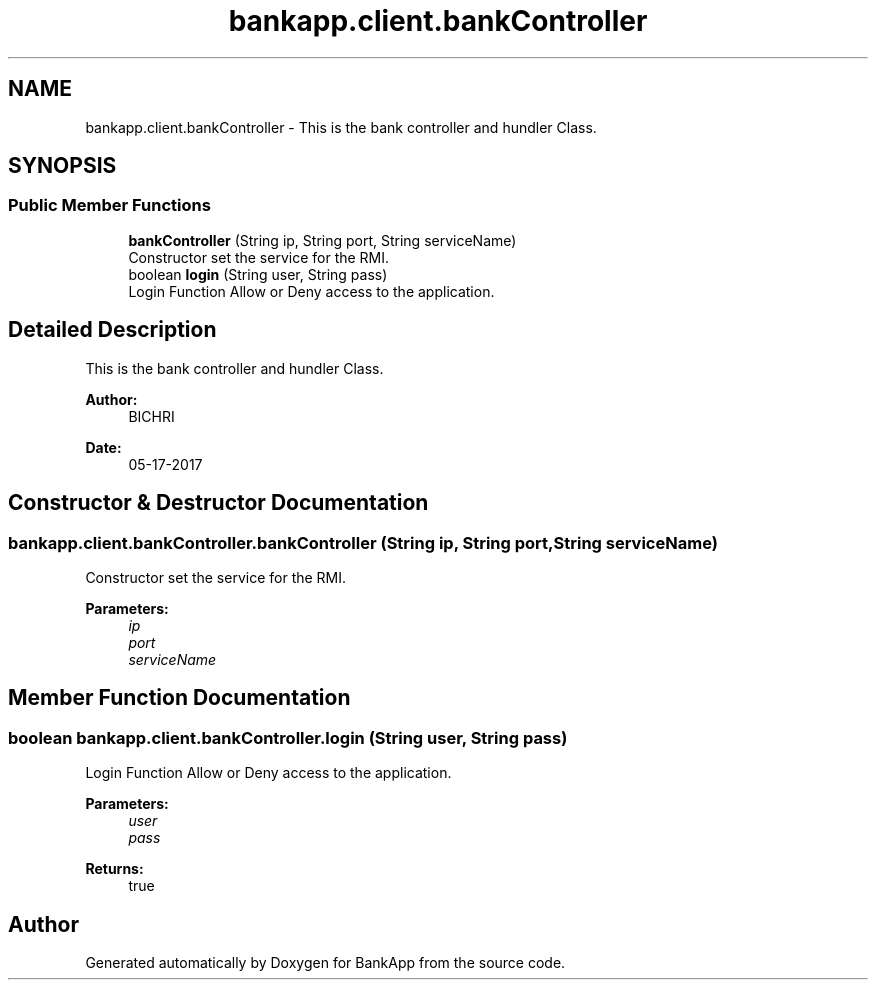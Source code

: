 .TH "bankapp.client.bankController" 3 "Wed May 17 2017" "BankApp" \" -*- nroff -*-
.ad l
.nh
.SH NAME
bankapp.client.bankController \- This is the bank controller and hundler Class\&.  

.SH SYNOPSIS
.br
.PP
.SS "Public Member Functions"

.in +1c
.ti -1c
.RI "\fBbankController\fP (String ip, String port, String serviceName)"
.br
.RI "Constructor set the service for the RMI\&. "
.ti -1c
.RI "boolean \fBlogin\fP (String user, String pass)"
.br
.RI "Login Function Allow or Deny access to the application\&. "
.in -1c
.SH "Detailed Description"
.PP 
This is the bank controller and hundler Class\&. 


.PP
\fBAuthor:\fP
.RS 4
BICHRI 
.RE
.PP
\fBDate:\fP
.RS 4
05-17-2017 
.RE
.PP

.SH "Constructor & Destructor Documentation"
.PP 
.SS "bankapp\&.client\&.bankController\&.bankController (String ip, String port, String serviceName)"

.PP
Constructor set the service for the RMI\&. 
.PP
\fBParameters:\fP
.RS 4
\fIip\fP 
.br
\fIport\fP 
.br
\fIserviceName\fP 
.RE
.PP

.SH "Member Function Documentation"
.PP 
.SS "boolean bankapp\&.client\&.bankController\&.login (String user, String pass)"

.PP
Login Function Allow or Deny access to the application\&. 
.PP
\fBParameters:\fP
.RS 4
\fIuser\fP 
.br
\fIpass\fP 
.RE
.PP
\fBReturns:\fP
.RS 4
true 
.RE
.PP


.SH "Author"
.PP 
Generated automatically by Doxygen for BankApp from the source code\&.
